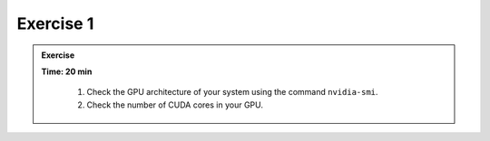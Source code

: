 Exercise 1
================

.. admonition:: Exercise
   :class: todo

   **Time: 20 min**

    1. Check the GPU architecture of your system using the command ``nvidia-smi``.
    2. Check the number of CUDA cores in your GPU.
